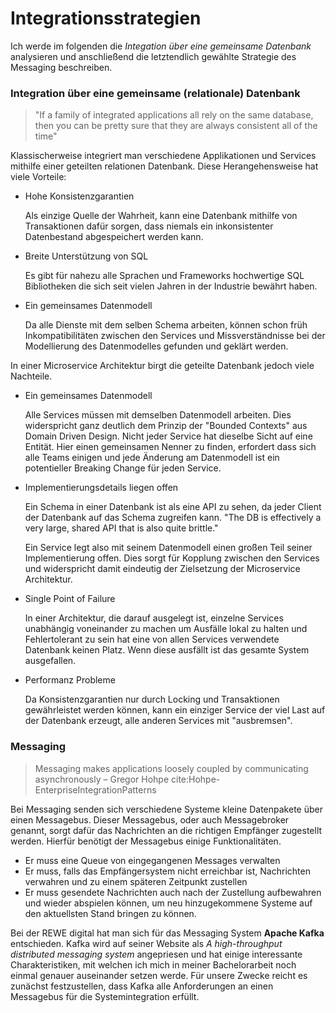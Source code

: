 * Integrationsstrategien
   Ich werde im folgenden die /Integation über eine gemeinsame Datenbank/
   analysieren und anschließend die letztendlich gewählte Strategie des
   Messaging beschreiben.
*** Integration über eine gemeinsame (relationale) Datenbank
    #+BEGIN_QUOTE

    "If a family of integrated applications all rely on
    the same database, then you can be pretty sure that they are always
    consistent all of the time" \cite{Hohpe-EnterpriseIntegrationPatterns}

    #+END_QUOTE

    Klassischerweise integriert man verschiedene Applikationen und Services
    mithilfe einer geteilten relationen Datenbank. Diese Herangehensweise hat
    viele Vorteile:

    - Hohe Konsistenzgarantien

      Als einzige Quelle der Wahrheit, kann eine Datenbank mithilfe von
      Transaktionen dafür sorgen, dass niemals ein inkonsistenter Datenbestand
      abgespeichert werden kann.

    - Breite Unterstützung von SQL

      Es gibt für nahezu alle Sprachen und Frameworks hochwertige SQL
      Bibliotheken die sich seit vielen Jahren in der Industrie bewährt haben.

    - Ein gemeinsames Datenmodell

      Da alle Dienste mit dem selben Schema arbeiten, können schon früh
      Inkompatibilitäten zwischen den Services und Missverständnisse bei der
      Modellierung des Datenmodelles gefunden und geklärt werden.

    In einer Microservice Architektur birgt die geteilte Datenbank jedoch viele
    Nachteile.

    - Ein gemeinsames Datenmodell

      Alle Services müssen mit demselben Datenmodell arbeiten. Dies widerspricht
      ganz deutlich dem Prinzip der "Bounded Contexts" aus Domain Driven Design.
      Nicht jeder Service hat dieselbe Sicht auf eine Entität. Hier einen
      gemeinsamen Nenner zu finden, erfordert dass sich alle Teams einigen und
      jede Änderung am Datenmodell ist ein potentieller Breaking Change für
      jeden Service.

    - Implementierungsdetails liegen offen

      Ein Schema in einer Datenbank ist als eine API zu sehen, da jeder Client
      der Datenbank auf das Schema zugreifen kann. "The DB is effectively a very
      large, shared API that is also quite brittle."
      \cite{Newman-BuildingMicroservices}

      Ein Service legt also mit seinem Datenmodell einen großen Teil seiner
      Implementierung offen. Dies sorgt für Kopplung zwischen den Services und
      widerspricht damit eindeutig der Zielsetzung der Microservice Architektur.

    - Single Point of Failure

      In einer Architektur, die darauf ausgelegt ist, einzelne Services
      unabhängig voneinander zu machen um Ausfälle lokal zu halten und
      Fehlertolerant zu sein hat eine von allen Services verwendete Datenbank
      keinen Platz. Wenn diese ausfällt ist das gesamte System ausgefallen.

    - Performanz Probleme

      Da Konsistenzgarantien nur durch Locking und Transaktionen gewährleistet
      werden können, kann ein einziger Service der viel Last auf der Datenbank
      erzeugt, alle anderen Services mit "ausbremsen".

*** Messaging
#+BEGIN_QUOTE
Messaging makes applications loosely coupled by communicating asynchronously
-- Gregor Hohpe cite:Hohpe-EnterpriseIntegrationPatterns
#+END_QUOTE
    Bei Messaging senden sich verschiedene Systeme kleine Datenpakete über einen
    Messagebus. Dieser Messagebus, oder auch Messagebroker genannt, sorgt dafür
    das Nachrichten an die richtigen Empfänger zugestellt werden. Hierfür
    benötigt der Messagebus einige Funktionalitäten.

    - Er muss eine Queue von eingegangenen Messages verwalten
    - Er muss, falls das Empfängersystem nicht erreichbar ist, Nachrichten
      verwahren und zu einem späteren Zeitpunkt zustellen
    - Er muss gesendete Nachrichten auch nach der Zustellung aufbewahren und
      wieder abspielen können, um neu hinzugekommene Systeme auf den aktuellsten
      Stand bringen zu können.

    Bei der REWE digital hat man sich für das Messaging System *Apache Kafka*
    entschieden. Kafka wird auf seiner Website als /A high-throughput
    distributed messaging system/ angepriesen und hat einige interessante
    Charakteristiken, mit welchen ich mich in meiner Bachelorarbeit noch einmal
    genauer auseinander setzen werde. Für unsere Zwecke reicht es zunächst
    festzustellen, dass Kafka alle Anforderungen an einen Messagebus für die
    Systemintegration erfüllt.
